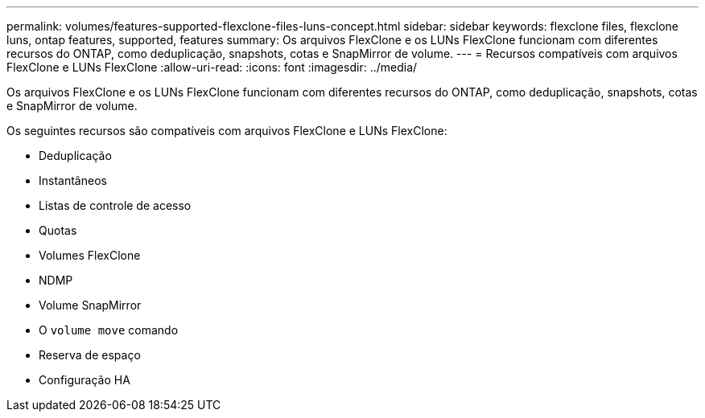 ---
permalink: volumes/features-supported-flexclone-files-luns-concept.html 
sidebar: sidebar 
keywords: flexclone files, flexclone luns, ontap features, supported, features 
summary: Os arquivos FlexClone e os LUNs FlexClone funcionam com diferentes recursos do ONTAP, como deduplicação, snapshots, cotas e SnapMirror de volume. 
---
= Recursos compatíveis com arquivos FlexClone e LUNs FlexClone
:allow-uri-read: 
:icons: font
:imagesdir: ../media/


[role="lead"]
Os arquivos FlexClone e os LUNs FlexClone funcionam com diferentes recursos do ONTAP, como deduplicação, snapshots, cotas e SnapMirror de volume.

Os seguintes recursos são compatíveis com arquivos FlexClone e LUNs FlexClone:

* Deduplicação
* Instantâneos
* Listas de controle de acesso
* Quotas
* Volumes FlexClone
* NDMP
* Volume SnapMirror
* O `volume move` comando
* Reserva de espaço
* Configuração HA

